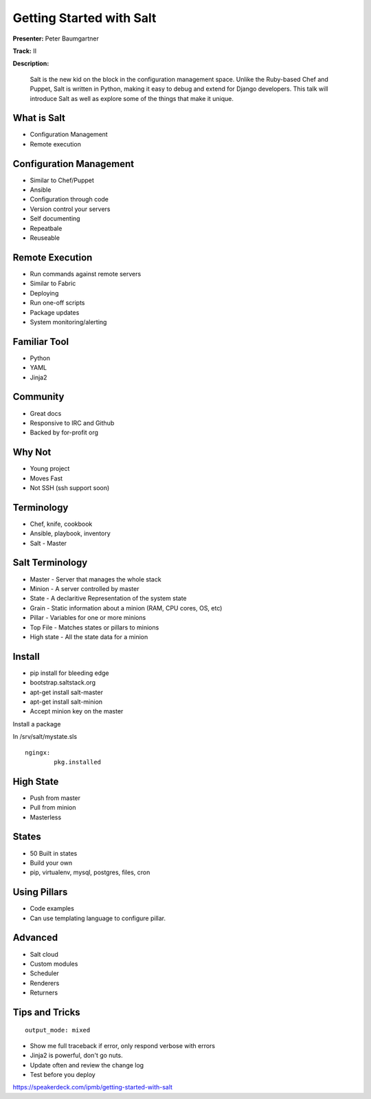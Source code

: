 =========================
Getting Started with Salt
=========================

**Presenter:**  Peter Baumgartner 

**Track:** II

**Description:**
  
	Salt is the new kid on the block in the configuration management space. Unlike the Ruby-based Chef and Puppet, Salt is written in Python, making it easy to debug and extend for Django developers. This talk will introduce Salt as well as explore some of the things that make it unique.


What is Salt
------------

* Configuration Management
* Remote execution

Configuration Management
------------------------

* Similar to Chef/Puppet
* Ansible
* Configuration through code
* Version control your servers
* Self documenting
* Repeatbale
* Reuseable

Remote Execution
----------------

* Run commands against remote servers
* Similar to Fabric
* Deploying
* Run one-off scripts
* Package updates
* System monitoring/alerting

Familiar Tool
-------------

* Python
* YAML
* Jinja2

Community
---------

* Great docs
* Responsive to IRC and Github
* Backed by for-profit org

Why Not
-------

* Young project
* Moves Fast
* Not SSH (ssh support soon)

Terminology
-----------

* Chef, knife, cookbook
* Ansible, playbook, inventory
* Salt - Master

Salt Terminology
----------------

* Master - Server that manages the whole stack
* Minion - A server controlled by master
* State - A declaritive Representation of the system state
* Grain - Static information about a minion (RAM, CPU cores, OS, etc)
* Pillar - Variables for one or more minions
* Top File - Matches states or pillars to minions
* High state - All the state data for a minion

Install
-------

* pip install for bleeding edge
* bootstrap.saltstack.org
* apt-get install salt-master
* apt-get install salt-minion 
* Accept minion key on the master

Install a package

In /srv/salt/mystate.sls

::

	ngingx:
		pkg.installed


High State
----------

* Push from master
* Pull from minion
* Masterless

States
------

* 50 Built in states
* Build your own
* pip, virtualenv, mysql, postgres, files, cron

Using Pillars
-------------

* Code examples 
* Can use templating language to configure pillar.

Advanced
--------

* Salt cloud
* Custom modules
* Scheduler
* Renderers
* Returners

Tips and Tricks
---------------

::

	output_mode: mixed

* Show me full traceback if error, only respond verbose with errors
* Jinja2 is powerful, don't go nuts.
* Update often and review the change log
* Test before you deploy

https://speakerdeck.com/ipmb/getting-started-with-salt